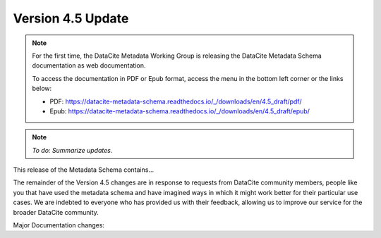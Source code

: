 Version 4.5 Update
====================

.. note::

   For the first time, the DataCite Metadata Working Group is releasing the DataCite Metadata Schema documentation as web documentation.

   To access the documentation in PDF or Epub format, access the menu in the bottom left corner or the links below:

   - PDF: https://datacite-metadata-schema.readthedocs.io/_/downloads/en/4.5_draft/pdf/
   - Epub: https://datacite-metadata-schema.readthedocs.io/_/downloads/en/4.5_draft/epub/

.. note::

   *To do: Summarize updates.*


This release of the Metadata Schema contains...

The remainder of the Version 4.5 changes are in response to requests from DataCite community members, people like you that have used the metadata schema and have imagined ways in which it might work better for their particular use cases. We are indebted to everyone who has provided us with their feedback, allowing us to improve our service for the broader DataCite community.

Major Documentation changes:
